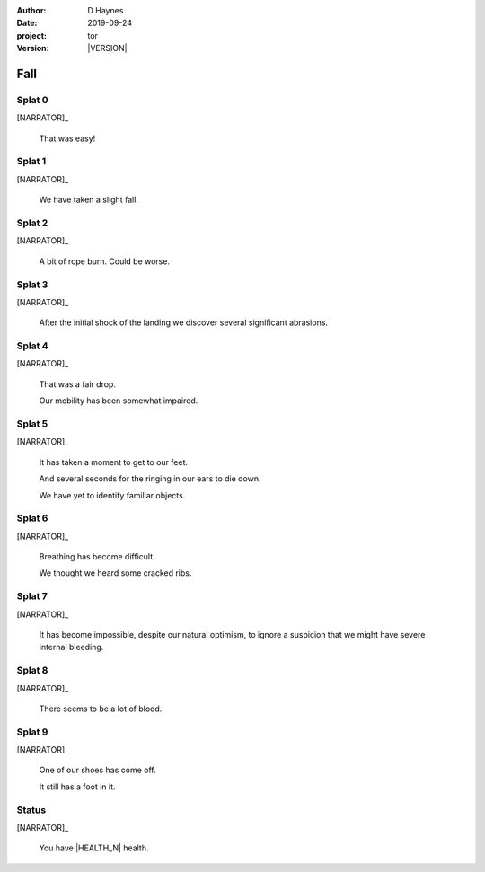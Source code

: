 
..  This is a Turberfield dialogue file (reStructuredText).
    Scene ~~
    Shot --

.. |VERSION| property:: tor.story.version

:author: D Haynes
:date: 2019-09-24
:project: tor
:version: |VERSION|

.. entity:: NARRATOR
   :types: tor.story.Narrator

.. entity:: RAPUNZEL
   :types:  tor.story.Character
   :states: tor.story.Occupation.teenager
            tor.story.Hanging.crib

Fall
~~~~

Splat 0
-------

.. condition:: NARRATOR.damage_bars 0

.. fx:: tor.static.img  tower.jpg
   :offset: 0
   :duration: 0

[NARRATOR]_

    That was easy!

Splat 1
-------

.. condition:: NARRATOR.damage_bars 1

.. fx:: tor.static.img  tower.jpg
   :offset: 0
   :duration: 0

[NARRATOR]_

    We have taken a slight fall.

Splat 2
-------

.. condition:: NARRATOR.damage_bars 2

.. fx:: tor.static.img  tower.jpg
   :offset: 0
   :duration: 0

[NARRATOR]_

    A bit of rope burn. Could be worse.

Splat 3
-------

.. condition:: NARRATOR.damage_bars 3

.. fx:: tor.static.img  tower.jpg
   :offset: 0
   :duration: 0

[NARRATOR]_

    After the initial shock of the landing
    we discover several significant abrasions.

Splat 4
-------

.. condition:: NARRATOR.damage_bars 4

.. fx:: tor.static.img  tower.jpg
   :offset: 0
   :duration: 0

[NARRATOR]_

    That was a fair drop.

    Our mobility has been somewhat impaired.

Splat 5
-------

.. condition:: NARRATOR.damage_bars 5

.. fx:: tor.static.img  tower.jpg
   :offset: 0
   :duration: 0

[NARRATOR]_

    It has taken a moment to get to our feet.

    And several seconds for the ringing in our ears to die down.

    We have yet to identify familiar objects.

Splat 6
-------

.. condition:: NARRATOR.damage_bars 6

.. fx:: tor.static.img  tower.jpg
   :offset: 0
   :duration: 0

[NARRATOR]_

    Breathing has become difficult.

    We thought we heard some cracked ribs.

Splat 7
-------

.. condition:: NARRATOR.damage_bars 7

.. fx:: tor.static.img  tower.jpg
   :offset: 0
   :duration: 0

[NARRATOR]_

    It has become impossible, despite our natural optimism, to
    ignore a suspicion that we might have severe internal bleeding.

Splat 8
-------

.. condition:: NARRATOR.damage_bars 8

.. fx:: tor.static.img  tower.jpg
   :offset: 0
   :duration: 0

[NARRATOR]_

    There seems to be a lot of blood.

Splat 9
-------

.. condition:: NARRATOR.damage_bars 9

.. fx:: tor.static.img  tower.jpg
   :offset: 0
   :duration: 0

[NARRATOR]_

    One of our shoes has come off.

    It still has a foot in it.

Status
------

.. fx:: tor.static.img  tower.jpg
   :offset: 0
   :duration: 0

[NARRATOR]_

    You have |HEALTH_N| health.

.. |HEALTH_N| property:: NARRATOR.health_n
